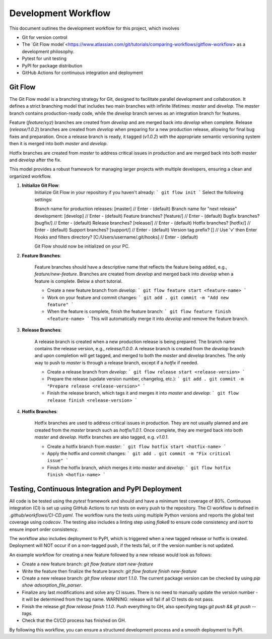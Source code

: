 Development Workflow
====================

This document outlines the development workflow for this project, which involves

- Git for version control
- The `Git Flow model`<https://www.atlassian.com/git/tutorials/comparing-workflows/gitflow-workflow> as a development philosophy.
- Pytest for unit testing
- PyPI for package distribution
- GitHub Actions for continuous integration and deployment

Git Flow
--------

The Git Flow model is a branching strategy for Git, designed to facilitate
parallel development and collaboration. It defines a strict branching model that
includes two main branches with infinite lifetimes: `master` and `develop`. The
`master` branch contains production-ready code, while the `develop` branch
serves as an integration branch for features.

Feature (`feature/xyz`) branches are created from `develop` and are merged back
into `develop` when complete. Release (`release/1.0.2`) branches are created
from `develop` when preparing for a new production release, allowing for final
bug fixes and preparation. Once a release branch is ready, it tagged (`v1.0.2`)
with the appropriate semantic versioning system then it is merged into both
`master` and `develop`.

Hotfix branches are created from `master` to address critical issues in
production and are merged back into both `master` and `develop` after the fix.

This model provides a robust framework for managing larger projects
with multiple developers, ensuring a clean and organized workflow.

.. image:: https://wac-cdn.atlassian.com/dam/jcr:cc0b526e-adb7-4d45-874e-9bcea9898b4a/04%20Hotfix%20branches.svg?cdnVersion=2493

1. **Initialize Git Flow**:
    Initialize Git Flow in your repository if you haven't already:
    ```
    git flow init
    ```
    Select the following settings:

    Branch name for production releases: [master]               // Enter - (default)
    Branch name for "next release" development: [develop]       // Enter - (default)
    Feature branches? [feature/]                                // Enter - (default)
    Bugfix branches? [bugfix/]                                  // Enter - (default)
    Release branches? [release/]                                // Enter - (default)
    Hotfix branches? [hotfix/]                                  // Enter - (default)
    Support branches? [support/]                                // Enter - (default)
    Version tag prefix? []                                      // Use 'v' then Enter
    Hooks and filters directory? [C:/Users/username/.git/hooks] // Enter - (default)

    Git Flow should now be initialized on your PC.

2. **Feature Branches**:

    Feature branches should have a descriptive name that reflects the feature
    being added, e.g., `feature/new-feature`. Branches are created from
    `develop` and merged back into `develop` when a feature is complete. Below a
    short tutorial.

    - Create a new feature branch from `develop`:
      ```
      git flow feature start <feature-name>
      ```
    - Work on your feature and commit changes:
      ```
      git add .
      git commit -m "Add new feature"
      ```
    - When the feature is complete, finish the feature branch:
      ```
      git flow feature finish <feature-name>
      ```
      This will automatically merge it into `develop` and remove the feature branch.

3. **Release Branches**:

    A release branch is created when a new production release is being prepared.
    The branch name contains the release version, e.g., `release/1.0.0`. A
    release branch is created from the `develop` branch and upon completion will
    get tagged, and merged to both the `master` and `develop` branches. The only
    way to push to `master` is through a release branch, except if a `hotfix` if
    needed.

    - Create a release branch from `develop`:
      ```
      git flow release start <release-version>
      ```
    - Prepare the release (update version number, changelog, etc.):
      ```
      git add .
      git commit -m "Prepare release <release-version>"
      ```
    - Finish the release branch, which tags it and merges it into `master` and `develop`:
      ```
      git flow release finish <release-version>
      ```

4. **Hotfix Branches**:

    Hotfix branches are used to address critical issues in production. They are
    not usually planned and are created from the `master` branch such as
    `hotfix/1.0.1`. Once complete, they are merged back into both `master` and
    `develop`. Hotfix branches are also tagged, e.g. `v1.0.1`.

    - Create a hotfix branch from `master`:
      ```
      git flow hotfix start <hotfix-name>
      ```
    - Apply the hotfix and commit changes:
      ```
      git add .
      git commit -m "Fix critical issue"
      ```
    - Finish the hotfix branch, which merges it into `master` and `develop`:
      ```
      git flow hotfix finish <hotfix-name>
      ```

Testing, Continuous Integration and PyPI Deployment
---------------------------------------------------

All code is be tested using the `pytest` framework and should and have a minimum
test coverage of 80%. Continuous integration (CI) is set up using GitHub Actions
to run tests on every push to the repository. The CI workflow is defined in
`.github/workflows/CI-CD.yaml`. The workflow runs the tests using multiple Python
versions and reports the global test coverage using `codecov`. The testing also
includes a linting step using `flake8` to ensure code consistency and `isort` to
ensure import order consistency.

The workflow also includes deployment to PyPI, which is triggered when a new
tagged release or hotfix is created. Deployment will NOT occur if on a
non-tagged push, if the tests fail, or if the version number is not updated.

An example workflow for creating a new feature followed by a new release would look
as follows:

- Create a new feature branch: `git flow feature start new-feature`
- Write the feature then finalize the feature branch: `git flow feature finish new-feature`
- Create a new release branch: `git flow release start 1.1.0`. The current
  package version can be checked by using `pip show adsorption_file_parser`.
- Finalize any last modifications and solve any CI issues. There is no need to
  manually update the version number - it will be determined from the tag name.
  WARNING: release will fail if all CI tests do not pass.
- Finish the release `git flow release finish 1.1.0`. Push everything to GH,
  also specifying tags `git push && git push --tags`.
- Check that the CI/CD process has finished on GH.

By following this workflow, you can ensure a structured development process and
a smooth deployment to PyPI.
